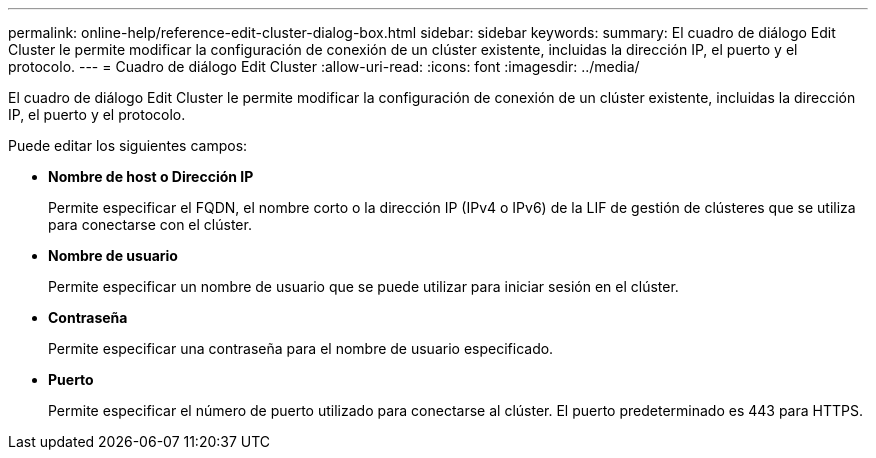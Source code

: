 ---
permalink: online-help/reference-edit-cluster-dialog-box.html 
sidebar: sidebar 
keywords:  
summary: El cuadro de diálogo Edit Cluster le permite modificar la configuración de conexión de un clúster existente, incluidas la dirección IP, el puerto y el protocolo. 
---
= Cuadro de diálogo Edit Cluster
:allow-uri-read: 
:icons: font
:imagesdir: ../media/


[role="lead"]
El cuadro de diálogo Edit Cluster le permite modificar la configuración de conexión de un clúster existente, incluidas la dirección IP, el puerto y el protocolo.

Puede editar los siguientes campos:

* *Nombre de host o Dirección IP*
+
Permite especificar el FQDN, el nombre corto o la dirección IP (IPv4 o IPv6) de la LIF de gestión de clústeres que se utiliza para conectarse con el clúster.

* *Nombre de usuario*
+
Permite especificar un nombre de usuario que se puede utilizar para iniciar sesión en el clúster.

* *Contraseña*
+
Permite especificar una contraseña para el nombre de usuario especificado.

* *Puerto*
+
Permite especificar el número de puerto utilizado para conectarse al clúster. El puerto predeterminado es 443 para HTTPS.


